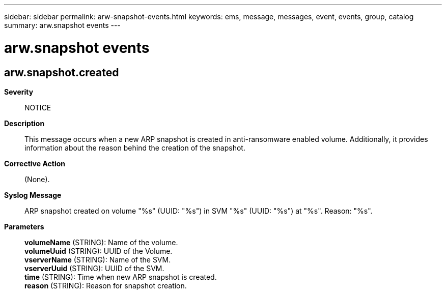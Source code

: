 ---
sidebar: sidebar
permalink: arw-snapshot-events.html
keywords: ems, message, messages, event, events, group, catalog
summary: arw.snapshot events
---

= arw.snapshot events
:toclevels: 1
:hardbreaks:
:nofooter:
:icons: font
:linkattrs:
:imagesdir: ./media/

== arw.snapshot.created
*Severity*::
NOTICE
*Description*::
This message occurs when a new ARP snapshot is created in anti-ransomware enabled volume. Additionally, it provides information about the reason behind the creation of the snapshot.
*Corrective Action*::
(None).
*Syslog Message*::
ARP snapshot created on volume "%s" (UUID: "%s") in SVM "%s" (UUID: "%s") at "%s". Reason: "%s".
*Parameters*::
*volumeName* (STRING): Name of the volume.
*volumeUuid* (STRING): UUID of the Volume.
*vserverName* (STRING): Name of the SVM.
*vserverUuid* (STRING): UUID of the SVM.
*time* (STRING): Time when new ARP snapshot is created.
*reason* (STRING): Reason for snapshot creation.
